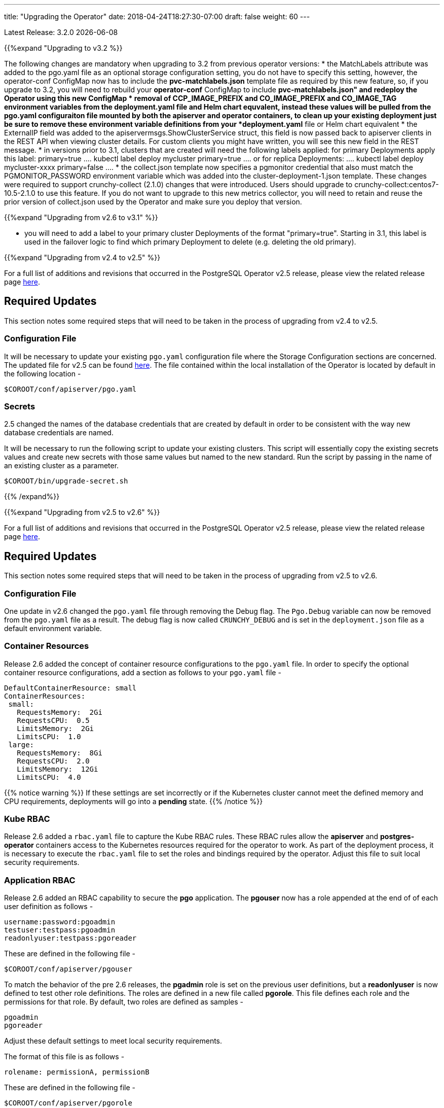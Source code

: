 ---
title: "Upgrading the Operator"
date: 2018-04-24T18:27:30-07:00
draft: false
weight: 60
---

Latest Release: 3.2.0 {docdate}


{{%expand "Upgrading to v3.2  %}}

The following changes are mandatory when upgrading to 3.2 from
previous operator versions:
 * the MatchLabels attribute was added to the pgo.yaml file as an optional
   storage configuration setting, you do not have to specify this setting,
   however, the operator-conf ConfigMap now has to include the *pvc-matchlabels.json* template file as required by this new feature, so, if you upgrade to
   3.2, you will need to rebuild your *operator-conf* ConfigMap to include
   *pvc-matchlabels.json" and redeploy the Operator using this new ConfigMap
 * removal of CCP_IMAGE_PREFIX and CO_IMAGE_PREFIX and CO_IMAGE_TAG environment variables from the deployment.yaml file and Helm chart equvalent, instead these values will be pulled from the pgo.yaml configuraiton file mounted by both the apiserver and operator containers, to clean up your existing deployment just
 be sure to remove these environment variable definitions from your *deployment.yaml* file or Helm chart equivalent
 * the ExternalIP field was added to the apiservermsgs.ShowClusterService
   struct, this field is now passed back to apiserver clients in the
   REST API when viewing cluster details.  For custom clients you might
   have written, you will see this new field in the REST message.
 * in versions prior to 3.1, clusters that are created will need the following
 labels applied:
	for primary Deployments apply this label: primary=true
	....
	kubectl label deploy mycluster primary=true
	....
	or for replica Deployments:
	....
	kubectl label deploy mycluster-xxxx primary=false 
	....
 * the collect.json template now specifies a pgmonitor credential that
   also must match the PGMONITOR_PASSWORD environment variable which was
   added into the cluster-deployment-1.json template.  These changes
   were required to support crunchy-collect (2.1.0) changes that were
   introduced.  Users should upgrade to crunchy-collect:centos7-10.5-2.1.0
   to use this feature.  If you do not want to upgrade to this new
   metrics collector, you will need to retain and reuse the prior version
   of collect.json used by the Operator and make sure you deploy that 
   version.

{{%expand "Upgrading from v2.6 to v3.1" %}}

 * you will need to add a label to your primary cluster Deployments
   of the format "primary=true".  Starting in 3.1, this label
   is used in the failover logic to find which primary Deployment to
   delete (e.g. deleting the old primary).

{{%expand "Upgrading from v2.4 to v2.5" %}}

For a full list of additions and revisions that occurred in the
PostgreSQL Operator v2.5 release, please view the related release
page link:https://github.com/CrunchyData/postgres-operator/releases/tag/2.5[here].

== Required Updates

This section notes some required steps that will need to be taken
in the process of upgrading from v2.4 to v2.5.

=== Configuration File

It will be necessary to update your existing `pgo.yaml` configuration
file where the Storage Configuration sections are concerned. The updated
file for v2.5 can be found
link:https://github.com/CrunchyData/postgres-operator/blob/2.5/conf/apiserver/pgo.yaml[here].
The file contained within the local installation of the Operator is located
by default in the following location -
....
$COROOT/conf/apiserver/pgo.yaml
....

=== Secrets

2.5 changed the names of the database credentials that are created
by default in order to be consistent with the way new database credentials
are named.

It will be necessary to run the following script to update your
existing clusters. This script will essentially copy the existing
secrets values and create new secrets with those same values but
named to the new standard. Run the script by passing in the name of
an existing cluster as a parameter.

....
$COROOT/bin/upgrade-secret.sh
....

{{% /expand%}}

{{%expand "Upgrading from v2.5 to v2.6" %}}

For a full list of additions and revisions that occurred in the
PostgreSQL Operator v2.5 release, please view the related release
page link:https://github.com/CrunchyData/postgres-operator/releases/tag/3.2[here].

== Required Updates

This section notes some required steps that will need to be taken
in the process of upgrading from v2.5 to v2.6.

=== Configuration File

One update in v2.6 changed the `pgo.yaml` file through removing the Debug flag.
The `Pgo.Debug` variable can now be removed from the `pgo.yaml` file as a
result. The debug flag is now called `CRUNCHY_DEBUG` and is set in the
`deployment.json` file as a default environment variable.

=== Container Resources

Release 2.6 added the concept of container resource configurations
to the `pgo.yaml` file. In order to specify the optional container
resource configurations, add a section as follows to your `pgo.yaml`
file -
....
DefaultContainerResource: small
ContainerResources:
 small:
   RequestsMemory:  2Gi
   RequestsCPU:  0.5
   LimitsMemory:  2Gi
   LimitsCPU:  1.0
 large:
   RequestsMemory:  8Gi
   RequestsCPU:  2.0
   LimitsMemory:  12Gi
   LimitsCPU:  4.0
....

{{% notice warning %}}
If these settings are set incorrectly or if the Kubernetes cluster
cannot meet the defined memory and CPU requirements, deployments will go into
a *pending* state.
{{% /notice %}}

=== Kube RBAC

Release 2.6 added a `rbac.yaml` file to capture the Kube RBAC
rules. These RBAC rules allow the *apiserver* and *postgres-operator*
containers access to the Kubernetes resources required for
the operator to work. As part of the deployment process, it is necessary to
execute the `rbac.yaml` file to set the roles and bindings required by the
operator. Adjust this file to suit local security requirements.

=== Application RBAC

Release 2.6 added an RBAC capability to secure the *pgo* application.
The *pgouser* now has a role appended at the end of of each user definition
as follows -
....
username:password:pgoadmin
testuser:testpass:pgoadmin
readonlyuser:testpass:pgoreader
....

These are defined in the following file -
....
$COROOT/conf/apiserver/pgouser
....

To match the behavior of the pre 2.6 releases, the *pgadmin* role
is set on the previous user definitions, but a *readonlyuser* is
now defined to test other role definitions. The roles are defined in
a new file called *pgorole*. This file defines each role and the
permissions for that role. By default, two roles are defined as samples -
....
pgoadmin
pgoreader
....

Adjust these default settings to meet local security requirements.

The format of this file is as follows -
....
rolename: permissionA, permissionB
....

These are defined in the following file -
....
$COROOT/conf/apiserver/pgorole
....

The complete set of permissions is documented in the link:/installation/configuration/[Configuration] document.

=== User Creation

Release 2.6 replaced the `pgo user --add` command with the `pgo create user`
command to improve consistency across command usage. Any scripts written
using the older style of command require an update to use the new command
syntax.

=== Replica CRD

There is a new Kubernetes Custom Resource Definition that serves the purpose
of holding replica information, called *pgreplicas*. This CRD is populated
with the pgo scale command and is used to hold per-replica specific information
such as the resource and storage configurations requested at run time.

{{% /expand%}}
